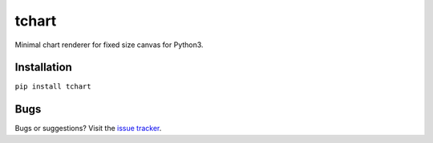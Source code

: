 tchart
======

Minimal chart renderer for fixed size canvas for Python3.


Installation
------------

``pip install tchart``


Bugs
----

Bugs or suggestions? Visit the `issue tracker <https://github.com/andras-tim/tchart/issues>`__.
